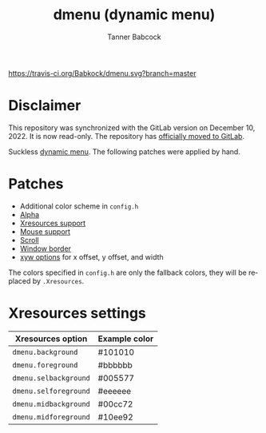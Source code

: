 #+TITLE: dmenu (dynamic menu)
#+AUTHOR: Tanner Babcock
#+EMAIL: babkock@protonmail.com
#+LANGUAGE: en

[[https://travis-ci.org/Babkock/dmenu][https://travis-ci.org/Babkock/dmenu.svg?branch=master]] [[https://gitlab.com/tbsuckless/dmenu/-/commits/master][https://gitlab.com/tbsuckless/dmenu/badges/master/pipeline.svg]]

[[https://gitlab.com/tbsuckless/dmenu/-/raw/master/screenshot.png][https://gitlab.com/tbsuckless/dmenu/-/raw/master/screenshot.png]]

* Disclaimer

This repository was synchronized with the GitLab version on December 10, 2022. It is now read-only. The repository has [[https://gitlab.com/tbsuckless/dmenu][officially moved to GitLab]].

Suckless [[https://tools.suckless.org/dmenu][dynamic menu]]. The following patches were applied by hand.

* Patches

- Additional color scheme in =config.h=
- [[https://tools.suckless.org/dmenu/patches/alpha/][Alpha]]
- [[https://tools.suckless.org/dmenu/patches/xresources/][Xresources support]]
- [[https://tools.suckless.org/dmenu/patches/mouse-support/][Mouse support]]
- [[https://tools.suckless.org/dmenu/patches/scroll/][Scroll]]
- [[https://tools.suckless.org/dmenu/patches/border/][Window border]]
- [[https://tools.suckless.org/dmenu/patches/xyw/][xyw options]] for x offset, y offset, and width

The colors specified in =config.h= are only the fallback colors, they will be replaced by =.Xresources=.

* Xresources settings

| Xresources option       | Example color |
|-------------------------+---------------|
| =dmenu.background=        | #101010       |
| =dmenu.foreground=        | #bbbbbb       |
| =dmenu.selbackground=     | #005577       |
| =dmenu.selforeground=     | #eeeeee       |
| =dmenu.midbackground=     | #00cc72       |
| =dmenu.midforeground=     | #10ee92       |
